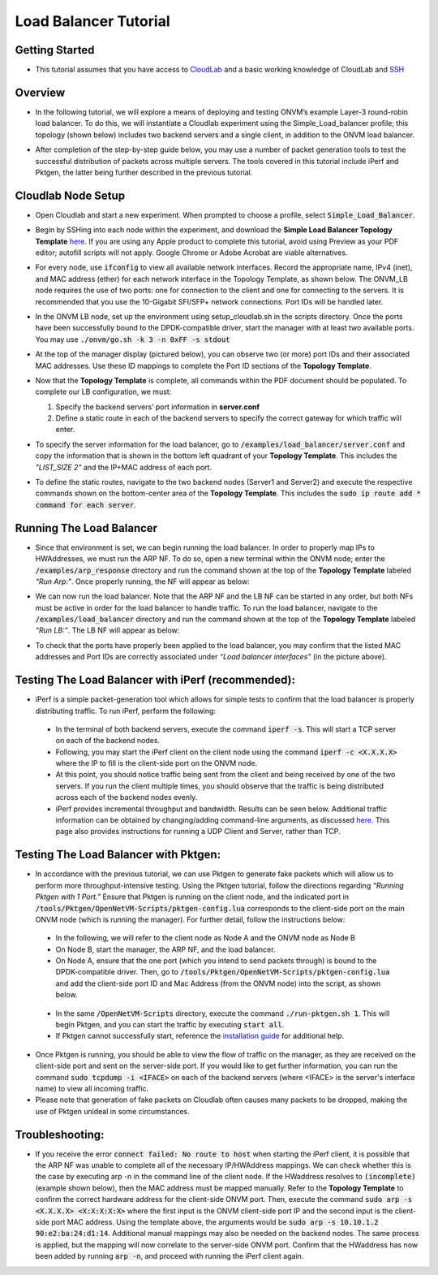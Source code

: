 Load Balancer Tutorial
=====================================

Getting Started
-----------------
- This tutorial assumes that you have access to `CloudLab <https://cloudlab.us/>`_ and a basic working knowledge of CloudLab and `SSH <https://www.ssh.com/ssh/>`_

Overview
-----------------
- In the following tutorial, we will explore a means of deploying and testing ONVM’s example Layer-3 round-robin load balancer. To do this, we will instantiate a Cloudlab experiment using the Simple_Load_balancer profile; this topology (shown below) includes two backend servers and a single client, in addition to the ONVM load balancer.

  .. image:: ../images/lb-1.png

- After completion of the step-by-step guide below, you may use a number of packet generation tools to test the successful distribution of packets across multiple servers. The tools covered in this tutorial include iPerf and Pktgen, the latter being further described in the previous tutorial. 

Cloudlab Node Setup
-----------------
- Open Cloudlab and start a new experiment. When prompted to choose a profile, select :code:`Simple_Load_Balancer`.
- Begin by SSHing into each node within the experiment, and download the **Simple Load Balancer Topology Template** `here <https://github.com/jettjacobs/openNetVM/blob/docs/docs/loadbalancer/ONVM_LB_TopologyDoc.pdf>`_. If you are using any Apple product to complete this tutorial, avoid using Preview as your PDF editor; autofill scripts will not apply. Google Chrome or Adobe Acrobat are viable alternatives.
- For every node, use :code:`ifconfig` to view all available network interfaces. Record the appropriate name, IPv4 (inet), and MAC address (ether) for each network interface in the Topology Template, as shown below. The ONVM_LB node requires the use of two ports: one for connection to the client and one for connecting to the servers. It is recommended that you use the 10-Gigabit SFI/SFP+ network connections. Port IDs will be handled later.

  .. image:: ../images/lb-2.png

- In the ONVM LB node, set up the environment using setup_cloudlab.sh in the scripts directory. Once the ports have been successfully bound to the DPDK-compatible driver, start the manager with at least two available ports. You may use :code:`./onvm/go.sh -k 3 -n 0xFF -s stdout`
- At the top of the manager display (pictured below), you can observe two (or more) port IDs and their associated MAC addresses. Use these ID mappings to complete the Port ID sections of the **Topology Template**.

  .. image:: ../images/lb-3.png

- Now that the **Topology Template** is complete, all commands within the PDF document should be populated. To complete our LB configuration, we must:
  
  #. Specify the backend servers’ port information in **server.conf**
  #. Define a static route in each of the backend servers to specify the correct gateway for which traffic will enter. 

- To specify the server information for the load balancer, go to :code:`/examples/load_balancer/server.conf` and copy the information that is shown in the bottom left quadrant of your **Topology Template**. This includes the *"LIST_SIZE 2"* and the IP+MAC address of each port.
- To define the static routes, navigate to the two backend nodes (Server1 and Server2) and execute the respective commands shown on the bottom-center area of the **Topology Template**. This includes the :code:`sudo ip route add * command for each server`.

Running The Load Balancer
-----------------

- Since that environment is set, we can begin running the load balancer. In order to properly map IPs to HWAddresses, we must run the ARP NF. To do so, open a new terminal within the ONVM node; enter the :code:`/examples/arp_response` directory and run the command shown at the top of the **Topology Template** labeled *“Run Arp:”*. Once properly running, the NF will appear as below:

  .. image:: ../images/lb-4.png

- We can now run the load balancer. Note that the ARP NF and the LB NF can be started in any order, but both NFs must be active in order for the load balancer to handle traffic. To run the load balancer, navigate to the :code:`/examples/load_balancer` directory and run the command shown at the top of the **Topology Template** labeled *“Run LB:”*. The LB NF will appear as below:

  .. image:: ../images/lb-5.png

- To check that the ports have properly been applied to the load balancer, you may confirm that the listed MAC addresses and Port IDs are correctly associated under *“Load balancer interfaces”* (in the picture above).

Testing The Load Balancer with iPerf (recommended):
-----------------

- iPerf is a simple packet-generation tool which allows for simple tests to confirm that the load balancer is properly distributing traffic. To run iPerf, perform the following:
 - In the terminal of both backend servers, execute the command :code:`iperf -s`. This will start a TCP server on each of the backend nodes.
 - Following, you may start the iPerf client on the client node using the command :code:`iperf -c <X.X.X.X>` where the IP to fill is the client-side port on the ONVM node.
 - At this point, you should notice traffic being sent from the client and being received by one of the two servers. If you run the client multiple times, you should observe that the traffic is being distributed across each of the backend nodes evenly.
 - iPerf provides incremental throughput and bandwidth. Results can be seen below. Additional traffic information can be obtained by changing/adding command-line arguments, as discussed `here <https://helpmanual.io/man1/iperf/>`_. This page also provides instructions for running a UDP Client and Server, rather than TCP.
 
  .. image:: ../images/lb-6.png
  
  .. image:: ../images/lb-7.png
 
Testing The Load Balancer with Pktgen:
-----------------

- In accordance with the previous tutorial, we can use Pktgen to generate fake packets which will allow us to perform more throughput-intensive testing. Using the Pktgen tutorial, follow the directions regarding *“Running Pktgen with 1 Port.”* Ensure that Pktgen is running on the client node, and the indicated port in :code:`/tools/Pktgen/OpenNetVM-Scripts/pktgen-config.lua` corresponds to the client-side port on the main ONVM node (which is running the manager). For further detail, follow the instructions below:
 - In the following, we will refer to the client node as Node A and the ONVM node as Node B
 - On Node B, start the manager, the ARP NF, and the load balancer.
 - On Node A, ensure that the one port (which you intend to send packets through) is bound to the DPDK-compatible driver. Then, go to :code:`/tools/Pktgen/OpenNetVM-Scripts/pktgen-config.lua` and add the client-side port ID and Mac Address (from the ONVM node) into the script, as shown below.
 
  .. image:: ../images/lb-8.png
 
 - In the same :code:`/OpenNetVM-Scripts` directory, execute the command :code:`./run-pktgen.sh 1`. This will begin Pktgen, and you can start the traffic by executing :code:`start all`.
 - If Pktgen cannot successfully start, reference the `installation guide <https://github.com/sdnfv/openNetVM-dev/blob/master/tools/Pktgen/README.md>`_  for additional help.

- Once Pktgen is running, you should be able to view the flow of traffic on the manager, as they are received on the client-side port and sent on the server-side port. If you would like to get further information, you can run the command :code:`sudo tcpdump -i <IFACE>` on each of the backend servers (where <IFACE> is the server's interface name) to view all incoming traffic.
- Please note that generation of fake packets on Cloudlab often causes many packets to be dropped, making the use of Pktgen unideal in some circumstances.

Troubleshooting:
-----------------

- If you receive the error :code:`connect failed: No route to host` when starting the iPerf client, it is possible that the ARP NF was unable to complete all of the necessary IP/HWAddress mappings. We can check whether this is the case by executing arp -n in the command line of the client node. If the HWaddress resolves to :code:`(incomplete)` (example shown below), then the MAC address must be mapped manually. Refer to the **Topology Template** to confirm the correct hardware address for the client-side ONVM port. Then, execute the command :code:`sudo arp -s <X.X.X.X> <X:X:X:X:X>` where the first input is the ONVM client-side port IP and the second input is the client-side port MAC address. Using the template above, the arguments would be :code:`sudo arp -s 10.10.1.2 90:e2:ba:24:d1:14`. Additional manual mappings may also be needed on the backend nodes. The same process is applied, but the mapping will now correlate to the server-side ONVM port. Confirm that the HWaddress has now been added by running :code:`arp -n`, and proceed with running the iPerf client again.

  .. image:: ../images/lb-9.png
